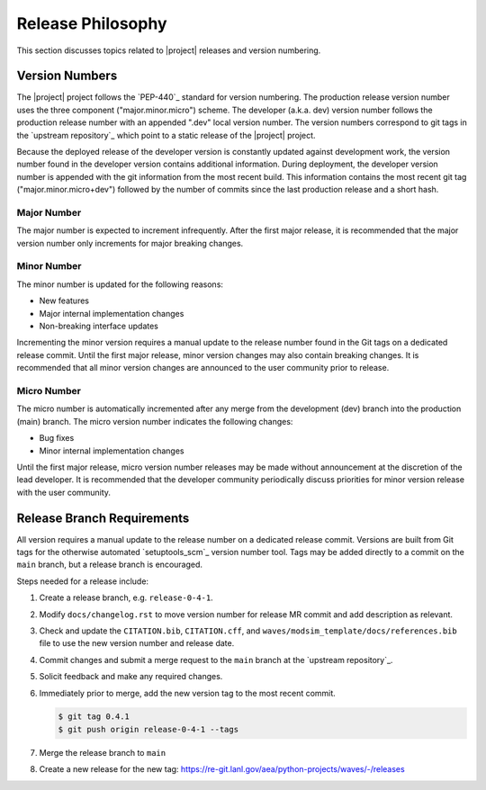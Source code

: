 .. _releasephilosophy:

##################
Release Philosophy
##################

This section discusses topics related to |project| releases and version numbering.

.. only:: aea

   .. include:: aea_release_discussion.txt

***************
Version Numbers
***************

The |project| project follows the `PEP-440`_ standard for version numbering. The
production release version number uses the three component ("major.minor.micro")
scheme. The developer (a.k.a. dev) version number follows the production
release number with an appended ".dev" local version number. The version numbers
correspond to git tags in the `upstream repository`_ which point to a static
release of the |project| project.

Because the deployed release of the developer version is constantly updated
against development work, the version number found in the developer version
contains additional information. During deployment, the developer version number
is appended with the git information from the most recent build. This
information contains the most recent git tag ("major.minor.micro+dev") followed
by the number of commits since the last production release and a short hash.

Major Number
============

The major number is expected to increment infrequently. After the first major release, it is recommended that the major
version number only increments for major breaking changes.

Minor Number
============

The minor number is updated for the following reasons:

* New features
* Major internal implementation changes
* Non-breaking interface updates

Incrementing the minor version requires a manual update to the release number found in the Git tags on a
dedicated release commit. Until the first major release, minor version changes may also contain breaking changes. It is
recommended that all minor version changes are announced to the user community prior to release.

Micro Number
============

The micro number is automatically incremented after any merge from the
development (dev) branch into the production (main) branch. The micro version
number indicates the following changes:

* Bug fixes
* Minor internal implementation changes

Until the first major release, micro version number releases may be made without announcement at the discretion of the
lead developer. It is recommended that the developer community periodically discuss priorities for minor version release
with the user community.

.. _releasebranchreq:

***************************
Release Branch Requirements
***************************

All version requires a manual update to the release number on a dedicated release commit. Versions are built from Git
tags for the otherwise automated `setuptools_scm`_ version number tool. Tags may be added directly to a commit on the
``main`` branch, but a release branch is encouraged.

Steps needed for a release include:

1. Create a release branch, e.g. ``release-0-4-1``.
2. Modify ``docs/changelog.rst`` to move version number for release MR commit and add description as relevant.
3. Check and update the ``CITATION.bib``, ``CITATION.cff``, and ``waves/modsim_template/docs/references.bib`` file to
   use the new version number and release date.
4. Commit changes and submit a merge request to the ``main`` branch at the `upstream repository`_.
5. Solicit feedback and make any required changes.
6. Immediately prior to merge, add the new version tag to the most recent commit.

   .. code-block::

      $ git tag 0.4.1
      $ git push origin release-0-4-1 --tags

7. Merge the release branch to ``main``
8. Create a new release for the new tag: https://re-git.lanl.gov/aea/python-projects/waves/-/releases
